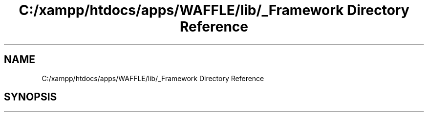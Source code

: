 .TH "C:/xampp/htdocs/apps/WAFFLE/lib/_Framework Directory Reference" 3 "Tue Apr 18 2017" "Version 0.35.0.0" "WAFFLE" \" -*- nroff -*-
.ad l
.nh
.SH NAME
C:/xampp/htdocs/apps/WAFFLE/lib/_Framework Directory Reference
.SH SYNOPSIS
.br
.PP


